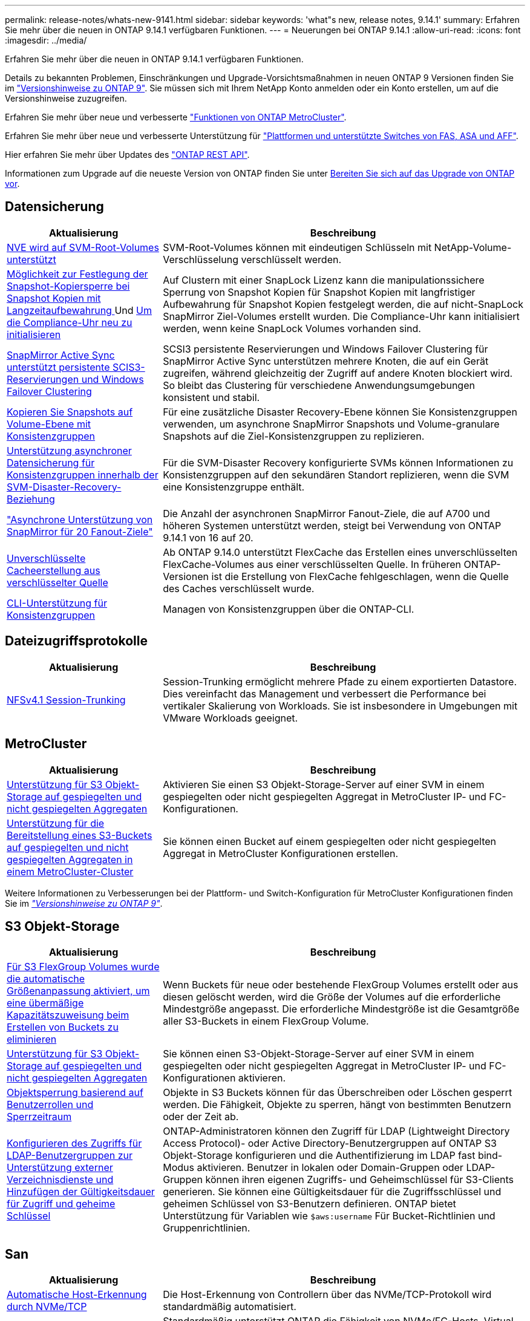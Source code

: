 ---
permalink: release-notes/whats-new-9141.html 
sidebar: sidebar 
keywords: 'what"s new, release notes, 9.14.1' 
summary: Erfahren Sie mehr über die neuen in ONTAP 9.14.1 verfügbaren Funktionen. 
---
= Neuerungen bei ONTAP 9.14.1
:allow-uri-read: 
:icons: font
:imagesdir: ../media/


[role="lead"]
Erfahren Sie mehr über die neuen in ONTAP 9.14.1 verfügbaren Funktionen.

Details zu bekannten Problemen, Einschränkungen und Upgrade-Vorsichtsmaßnahmen in neuen ONTAP 9 Versionen finden Sie im https://library.netapp.com/ecm/ecm_download_file/ECMLP2492508["Versionshinweise zu ONTAP 9"^]. Sie müssen sich mit Ihrem NetApp Konto anmelden oder ein Konto erstellen, um auf die Versionshinweise zuzugreifen.

Erfahren Sie mehr über neue und verbesserte https://docs.netapp.com/us-en/ontap-metrocluster/releasenotes/mcc-new-features.html["Funktionen von ONTAP MetroCluster"^].

Erfahren Sie mehr über neue und verbesserte Unterstützung für https://docs.netapp.com/us-en/ontap-systems/whats-new.html["Plattformen und unterstützte Switches von FAS, ASA und AFF"^].

Hier erfahren Sie mehr über Updates des https://docs.netapp.com/us-en/ontap-automation/whats_new.html["ONTAP REST API"^].

Informationen zum Upgrade auf die neueste Version von ONTAP finden Sie unter xref:../upgrade/prepare.html[Bereiten Sie sich auf das Upgrade von ONTAP vor].



== Datensicherung

[cols="30%,70%"]
|===
| Aktualisierung | Beschreibung 


| xref:../encryption-at-rest/configure-netapp-volume-encryption-concept.html[NVE wird auf SVM-Root-Volumes unterstützt] | SVM-Root-Volumes können mit eindeutigen Schlüsseln mit NetApp-Volume-Verschlüsselung verschlüsselt werden. 


| xref:../snaplock/snapshot-lock-concept.html[Möglichkeit zur Festlegung der Snapshot-Kopiersperre bei Snapshot Kopien mit Langzeitaufbewahrung ] Und xref:../snaplock/initialize-complianceclock-task.html[Um die Compliance-Uhr neu zu initialisieren] | Auf Clustern mit einer SnapLock Lizenz kann die manipulationssichere Sperrung von Snapshot Kopien für Snapshot Kopien mit langfristiger Aufbewahrung für Snapshot Kopien festgelegt werden, die auf nicht-SnapLock SnapMirror Ziel-Volumes erstellt wurden. Die Compliance-Uhr kann initialisiert werden, wenn keine SnapLock Volumes vorhanden sind. 


| xref:../snapmirror-active-sync/index.html[SnapMirror Active Sync unterstützt persistente SCIS3-Reservierungen und Windows Failover Clustering] | SCSI3 persistente Reservierungen und Windows Failover Clustering für SnapMirror Active Sync unterstützen mehrere Knoten, die auf ein Gerät zugreifen, während gleichzeitig der Zugriff auf andere Knoten blockiert wird. So bleibt das Clustering für verschiedene Anwendungsumgebungen konsistent und stabil. 


| xref:../data-protection/snapmirror-svm-replication-concept.html[Kopieren Sie Snapshots auf Volume-Ebene mit Konsistenzgruppen] | Für eine zusätzliche Disaster Recovery-Ebene können Sie Konsistenzgruppen verwenden, um asynchrone SnapMirror Snapshots und Volume-granulare Snapshots auf die Ziel-Konsistenzgruppen zu replizieren. 


| xref:../task_dp_configure_storage_vm_dr.html[Unterstützung asynchroner Datensicherung für Konsistenzgruppen innerhalb der SVM-Disaster-Recovery-Beziehung] | Für die SVM-Disaster Recovery konfigurierte SVMs können Informationen zu Konsistenzgruppen auf den sekundären Standort replizieren, wenn die SVM eine Konsistenzgruppe enthält. 


| link:https://hwu.netapp.com/["Asynchrone Unterstützung von SnapMirror für 20 Fanout-Ziele"^] | Die Anzahl der asynchronen SnapMirror Fanout-Ziele, die auf A700 und höheren Systemen unterstützt werden, steigt bei Verwendung von ONTAP 9.14.1 von 16 auf 20. 


| xref:../flexcache/create-volume-task.html[Unverschlüsselte Cacheerstellung aus verschlüsselter Quelle] | Ab ONTAP 9.14.0 unterstützt FlexCache das Erstellen eines unverschlüsselten FlexCache-Volumes aus einer verschlüsselten Quelle. In früheren ONTAP-Versionen ist die Erstellung von FlexCache fehlgeschlagen, wenn die Quelle des Caches verschlüsselt wurde. 


| xref:../consistency-groups/configure-task.html[CLI-Unterstützung für Konsistenzgruppen] | Managen von Konsistenzgruppen über die ONTAP-CLI. 
|===


== Dateizugriffsprotokolle

[cols="30%,70%"]
|===
| Aktualisierung | Beschreibung 


| xref:../nfs-trunking/index.html[NFSv4.1 Session-Trunking] | Session-Trunking ermöglicht mehrere Pfade zu einem exportierten Datastore. Dies vereinfacht das Management und verbessert die Performance bei vertikaler Skalierung von Workloads. Sie ist insbesondere in Umgebungen mit VMware Workloads geeignet. 
|===


== MetroCluster

[cols="30%,70%"]
|===
| Aktualisierung | Beschreibung 


| xref:../s3-config/index.html[Unterstützung für S3 Objekt-Storage auf gespiegelten und nicht gespiegelten Aggregaten] | Aktivieren Sie einen S3 Objekt-Storage-Server auf einer SVM in einem gespiegelten oder nicht gespiegelten Aggregat in MetroCluster IP- und FC-Konfigurationen. 


| xref:../s3-config/create-bucket-mcc-task.html[Unterstützung für die Bereitstellung eines S3-Buckets auf gespiegelten und nicht gespiegelten Aggregaten in einem MetroCluster-Cluster] | Sie können einen Bucket auf einem gespiegelten oder nicht gespiegelten Aggregat in MetroCluster Konfigurationen erstellen. 
|===
Weitere Informationen zu Verbesserungen bei der Plattform- und Switch-Konfiguration für MetroCluster Konfigurationen finden Sie im _link:https://library.netapp.com/ecm/ecm_download_file/ECMLP2492508["Versionshinweise zu ONTAP 9"^]_.



== S3 Objekt-Storage

[cols="30%,70%"]
|===
| Aktualisierung | Beschreibung 


| xref:../s3-config/create-bucket-task.html[Für S3 FlexGroup Volumes wurde die automatische Größenanpassung aktiviert, um eine übermäßige Kapazitätszuweisung beim Erstellen von Buckets zu eliminieren] | Wenn Buckets für neue oder bestehende FlexGroup Volumes erstellt oder aus diesen gelöscht werden, wird die Größe der Volumes auf die erforderliche Mindestgröße angepasst. Die erforderliche Mindestgröße ist die Gesamtgröße aller S3-Buckets in einem FlexGroup Volume. 


| xref:../s3-config/index.html[Unterstützung für S3 Objekt-Storage auf gespiegelten und nicht gespiegelten Aggregaten] | Sie können einen S3-Objekt-Storage-Server auf einer SVM in einem gespiegelten oder nicht gespiegelten Aggregat in MetroCluster IP- und FC-Konfigurationen aktivieren. 


| xref:../s3-config/ontap-s3-supported-actions-reference.html[Objektsperrung basierend auf Benutzerrollen und Sperrzeitraum] | Objekte in S3 Buckets können für das Überschreiben oder Löschen gesperrt werden. Die Fähigkeit, Objekte zu sperren, hängt von bestimmten Benutzern oder der Zeit ab. 


| xref:../s3-config/configure-access-ldap.html[Konfigurieren des Zugriffs für LDAP-Benutzergruppen zur Unterstützung externer Verzeichnisdienste und Hinzufügen der Gültigkeitsdauer für Zugriff und geheime Schlüssel]  a| 
ONTAP-Administratoren können den Zugriff für LDAP (Lightweight Directory Access Protocol)- oder Active Directory-Benutzergruppen auf ONTAP S3 Objekt-Storage konfigurieren und die Authentifizierung im LDAP fast bind-Modus aktivieren. Benutzer in lokalen oder Domain-Gruppen oder LDAP-Gruppen können ihren eigenen Zugriffs- und Geheimschlüssel für S3-Clients generieren.
Sie können eine Gültigkeitsdauer für die Zugriffsschlüssel und geheimen Schlüssel von S3-Benutzern definieren.
ONTAP bietet Unterstützung für Variablen wie `$aws:username` Für Bucket-Richtlinien und Gruppenrichtlinien.

|===


== San

[cols="30%,70%"]
|===
| Aktualisierung | Beschreibung 


| xref:../nvme/manage-automated-discovery.html[Automatische Host-Erkennung durch NVMe/TCP] | Die Host-Erkennung von Controllern über das NVMe/TCP-Protokoll wird standardmäßig automatisiert. 


| xref:../nvme/disable-vmid-task.html[Berichterstellung und Fehlerbehebung auf NVMe/FC-Host-Seite] | Standardmäßig unterstützt ONTAP die Fähigkeit von NVMe/FC-Hosts, Virtual Machines über eine eindeutige Kennung zu identifizieren und für NVMe/FC-Hosts die Auslastung der Virtual-Machine zu überwachen. Dies verbessert die hostseitige Berichterstellung und Fehlerbehebung. 


| xref:../san-admin/map-nvme-namespace-subsystem-task.html[NVMe-Host-Priorisierung] | Sie können Ihr NVMe-Subsystem so konfigurieren, dass es die Ressourcenzuweisung für bestimmte Hosts priorisiert. Dem Host, dem eine hohe Priorität zugewiesen ist, wird eine größere Anzahl von I/O-Warteschlangen und größere Warteschlangentiefen zugewiesen. 
|===


== Sicherheit

[cols="30%,70%"]
|===
| Aktualisierung | Beschreibung 


| xref:../authentication/configure-cisco-duo-mfa-task.html[Unterstützung für Cisco DUO Multi-Faktor-Authentifizierung für SSH-Benutzer] | SSH-Benutzer können sich mit Cisco DUO als zweiten Authentifizierungsfaktor bei der Anmeldung authentifizieren. 


| link:../authentication/oauth2-deploy-ontap.html["Verbesserungen an der Unterstützung von OAuth 2.0"] | ONTAP 9.14.1 erweitert die zentrale Token-basierte Authentifizierung und OAuth 2.0-Unterstützung, die ursprünglich mit ONTAP 9.14.0 bereitgestellt wurde. Die Autorisierung kann mithilfe von Active Directory oder LDAP mit Gruppen-zu-Rollen-Zuordnung konfiguriert werden. Sender-eingeschränkte Zugriffstoken werden ebenfalls auf Basis von Mutual TLS (MTLS) unterstützt und gesichert. Zusätzlich zu Auth0 und Keycloak wird Microsoft Windows Active Directory Federation Service (ADFS) als Identity Provider (IdP) unterstützt. 


| link:../authentication/oauth2-deploy-ontap.html["OAuth 2.0-Autorisierungsrahmen"] | Das Framework Open Authorization (OAuth 2.0) wird hinzugefügt und bietet eine Token-basierte Authentifizierung für ONTAP-REST-API-Clients. Das sichere Management und die Administration der ONTAP-Cluster wird durch Automatisierungs-Workflows auf der Basis von REST-API-Skripten oder Ansible ermöglicht. Die Standard-OAuth 2.0-Funktionen werden unterstützt, darunter Emittent, Zielgruppe, lokale Validierung, Remote-Introspektion, Remote-Benutzeranspruch und Proxy-Unterstützung. Die Clientautorisierung kann mithilfe von eigenständigen OAuth 2.0-Bereichen oder durch die Zuordnung der lokalen ONTAP-Benutzer konfiguriert werden. Zu den unterstützten Identitätsanbietern (IdP) gehören Auth0 und Keycloak mit mehreren gleichzeitigen Servern. 


| xref:../anti-ransomware/manage-parameters-task.html[Abstimmbare Warnmeldungen für den autonomen Ransomware-Schutz] | Konfigurieren Sie den Autonomen Ransomware-Schutz, um Benachrichtigungen zu erhalten, wenn eine neue Dateierweiterung erkannt wird oder wenn ein ARP-Snapshot erstellt wird. Sie erhalten eine frühere Warnung vor möglichen Ransomware-Ereignissen. 


| xref:https://docs.netapp.com/us-en/ontap/nas-audit/persistent-stores.html[FPolicy unterstützt persistente Speicher zur Reduzierung der Latenz] | Mit FPolicy können Sie einen persistenten Speicher einrichten, um Dateizugriffsereignisse für asynchrone, nicht obligatorische Richtlinien in der SVM zu erfassen. Persistente Speicher können die Client-I/O-Verarbeitung von der FPolicy-Benachrichtigungsverarbeitung entkoppeln, um die Client-Latenz zu verringern. Synchrone und asynchrone obligatorische Konfigurationen werden nicht unterstützt. 


| xref:../flexcache/supported-unsupported-features-concept.html[FPolicy unterstützt FlexCache Volumes auf SMB] | FPolicy wird für FlexCache Volumes mit NFS oder SMB unterstützt. Zuvor wurde FPolicy nicht für FlexCache Volumes mit SMB unterstützt. 
|===


== Storage-Effizienz

[cols="30%,70%"]
|===
| Aktualisierung | Beschreibung 


| xref:../file-system-analytics/considerations-concept.html[Scanverfolgung in File System Analytics] | Verfolgen Sie den Initialisierungsscan von File System Analytics mit Echtzeitinformationen zum Fortschritt und zur Drosselung. 


| xref:../volumes/determine-space-usage-volume-aggregate-concept.html[Erhöhung des nutzbaren Speicherplatzes für Aggregate auf FAS Plattformen] | Bei FAS Plattformen wird die WAFL Reserve für Aggregate mit einer Größe von mehr als 30 TB von 10 % auf 5 % gesenkt, wodurch der nutzbare Speicherplatz im Aggregat erhöht wird. 


| xref:../volumes/determine-space-usage-volume-aggregate-concept.html[Änderung der Berichterstellung des physisch genutzten Speicherplatzes in TSSE-Volumes]  a| 
Auf Volumes mit aktivierter temperaturempfindlicher Storage-Effizienz (TSSE) enthält die ONTAP CLI-Metrik für die Protokollierung des verwendeten Speicherplatzes im Volume die durch TSSE erzielten Platzeinsparungen. Diese Metrik spiegelt sich in den Befehlen Volume show -physical-used und Volume show-space -physical Used wider.
Für FabricPool der Wert von `-physical-used` Ist eine Kombination aus Kapazitäts-Tier und Performance-Tier.
Spezifische Befehle finden Sie unter Link:https://docs.netapp.com/us-en/ontap-cli-9141/volume-show.html[`volume show`^] und Link:https://docs.netapp.com/us-en/ontap-cli-9141/volume-show-space.html[`volume show space`^].

|===


== Verbesserungen beim Storage-Ressourcenmanagement

[cols="30%,70%"]
|===
| Aktualisierung | Beschreibung 


| xref:../flexgroup/manage-flexgroup-rebalance-task.html[Ausbalancierung mit Proactive FlexGroup] | FlexGroup Volumes unterstützen das automatische Verschieben wachsender Dateien in einem Verzeichnis zu einer Remote-Komponente, um I/O-Engpässe bei der lokalen Komponente zu reduzieren. 


| xref:../flexgroup/supported-unsupported-config-concept.html[Tagging von Snapshot Kopien in FlexGroup Volumes] | Sie können Tags und Labels (Kommentare) in hinzufügen, ändern und löschen, um Snapshot Kopien zu identifizieren und um zu vermeiden, dass Snapshot Kopien in FlexGroup Volumes versehentlich gelöscht werden. 


| xref:../fabricpool/enable-disable-volume-cloud-write-task.html[Schreiben Sie mit FabricPool direkt in die Cloud] | FabricPool bietet die Möglichkeit, Daten in FabricPool auf ein Volume zu schreiben, sodass diese direkt in die Cloud verlagert werden können, ohne auf den Tiering-Scan warten zu müssen. 


| xref:../fabricpool/enable-disable-aggressive-read-ahead-task.html[Aggressives Read-Ahead mit FabricPool] | FabricPool bietet aggressive Read-Ahead-Dateien wie Film Streams auf FabricPool Volumes, um sicherzustellen, dass keine Frames verloren gehen. 
|===


== SVM-Management-Verbesserungen

[cols="30%,70%"]
|===
| Aktualisierung | Beschreibung 


| xref:../svm-migrate/index.html#supported-and-unsupported-features[Unterstützung der SVM-Datenmobilität zur Migration von SVMs, die Benutzer- und Gruppenquoten und qtrees enthalten] | SVM-Datenmobilität bietet zusätzlich Unterstützung für die Migration von SVMs, die Benutzer- und Gruppenquoten und qtrees enthalten. 


| xref:../svm-migrate/index.html[Unterstützung für maximal 400 Volumes pro SVM, maximal 12 HA-Paare und pNFS mit NFS 4.1 mithilfe von SVM-Datenmobilität] | Die maximale Anzahl unterstützter Volumes pro SVM mit SVM-Datenmobilität steigt auf 400, die Anzahl unterstützter HA-Paare steigt auf 12. 
|===


== System Manager

[cols="30%,70%"]
|===
| Aktualisierung | Beschreibung 


| xref:../data-protection/create-delete-snapmirror-failover-test-task.html[SnapMirror Unterstützung für Failover-Tests] | System Manager führt außerdem Failover-Tests für SnapMirror durch, ohne vorhandene SnapMirror Beziehungen zu unterbrechen. 


| xref:../network-management/index.html[Portverwaltung in einer Broadcast-Domäne] | Mit System Manager können Sie Ports bearbeiten oder löschen, die einer Broadcast-Domäne zugewiesen wurden. 


| xref:../mediator/manage-mediator-sm-task.html[Aktivierung von Mediator-Assisted Automatic ungeplante Switchover (MAUSO)] | Sie können den System Manager verwenden, um die automatische, ungeplante Umschaltung (Mediator-Assisted Automatic ungeplante Switchover, MAUSO) zu aktivieren oder zu deaktivieren, wenn Sie eine IP-MetroCluster-Umschaltung und einen Wechsel zurück durchführen. 


| xref:../assign-tags-cluster-task.html[Cluster] Und xref:../assign-tags-volumes-task.html[Datenmenge] Tagging | System Manager kann mithilfe von Tags Cluster und Volumes auf unterschiedliche Weise kategorisiert werden, beispielsweise nach Zweck, Eigentümer oder Umgebung. Dies ist nützlich, wenn viele Objekte desselben Typs vorhanden sind. Benutzer können anhand der Tags, die ihr zugewiesen wurden, ein bestimmtes Objekt schnell identifizieren. 


| xref:../consistency-groups/index.html[Verbesserte Unterstützung für das Monitoring von Konsistenzgruppen] | System Manager zeigt Verlaufsdaten zur Verwendung von Konsistenzgruppen an. 


| xref:../nvme/setting-up-secure-authentication-nvme-tcp-task.html[NVMe in-Band-Authentifizierung] | Mithilfe von System Manager kann eine sichere, unidirektionale und bidirektionale Authentifizierung zwischen einem NVMe Host und Controller über die NVMe/TCP- und NVMe/FC-Protokolle unter Verwendung des DH-HMAC-CHAP-Authentifizierungsprotokoll konfiguriert werden. 


| xref:../s3-config/create-bucket-lifecycle-rule-task.html[Die Unterstützung für S3-Bucket-Lifecycle-Management ist auch auf System Manager verfügbar] | Mit System Manager können Regeln zum Löschen bestimmter Objekte in einem Bucket definiert werden. Anhand dieser Regeln können diese Bucket-Objekte ablaufen. 
|===